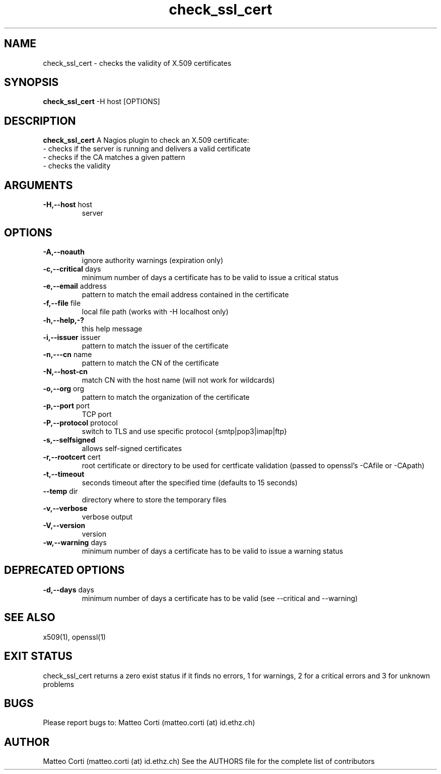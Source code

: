 .\" Process this file with
.\" groff -man -Tascii foo.1
.\"
.TH "check_ssl_cert" 1 "October, 2010" "1.7.6" "USER COMMANDS"
.SH NAME
check_ssl_cert \- checks the validity of X.509 certificates
.SH SYNOPSIS
.BR "check_ssl_cert " "-H host [OPTIONS]"
.SH DESCRIPTION
.B check_ssl_cert
A Nagios plugin to check an X.509 certificate:
 - checks if the server is running and delivers a valid certificate
 - checks if the CA matches a given pattern
 - checks the validity
.SH ARGUMENTS
.TP
.BR "-H,--host" " host"
server
.SH OPTIONS
.TP
.BR "-A,--noauth"
ignore authority warnings (expiration only)
.TP
.BR "-c,--critical" " days"
minimum number of days a certificate has to be valid to issue a critical status
.TP
.BR "-e,--email" " address"
pattern to match the email address contained in the certificate
.TP
.BR "-f,--file" " file"
local file path (works with -H localhost only)
.TP
.BR "-h,--help,-?"
this help message
.TP
.BR "-i,--issuer" " issuer"
pattern to match the issuer of the certificate
.TP
.BR "-n,---cn" " name"
pattern to match the CN of the certificate
.TP
.BR "-N,--host-cn"
match CN with the host name (will not work for wildcards)
.TP
.BR "-o,--org" " org"
pattern to match the organization of the certificate
.TP
.BR "-p,--port" " port"
TCP port
.TP
.BR "-P,--protocol" " protocol"
switch to TLS and use specific protocol {smtp|pop3|imap|ftp}
.TP
.BR "-s,--selfsigned"
allows self-signed certificates
.TP
.BR "-r,--rootcert" " cert"
root certificate or directory to be used for certficate validation (passed to openssl's -CAfile or -CApath)
.TP
.BR "-t,--timeout"
seconds timeout after the specified time (defaults to 15 seconds)
.TP
.BR "--temp" " dir"
directory where to store the temporary files
.TP
.BR "-v,--verbose"
verbose output
.TP
.BR "-V,--version"
version
.TP
.BR "-w,--warning" " days"
minimum number of days a certificate has to be valid to issue a warning status
.SH DEPRECATED OPTIONS
.TP
.BR "-d,--days" " days"
minimum number of days a certificate has to be valid (see --critical and --warning)

.SH "SEE ALSO"
x509(1), openssl(1)
.SH "EXIT STATUS"
check_ssl_cert returns a zero exist status if it finds no errors, 1 for warnings, 2 for a critical errors and 3 for unknown problems
.SH BUGS
Please report bugs to: Matteo Corti (matteo.corti (at) id.ethz.ch)

.SH AUTHOR
Matteo Corti (matteo.corti (at) id.ethz.ch)
See the AUTHORS file for the complete list of contributors

